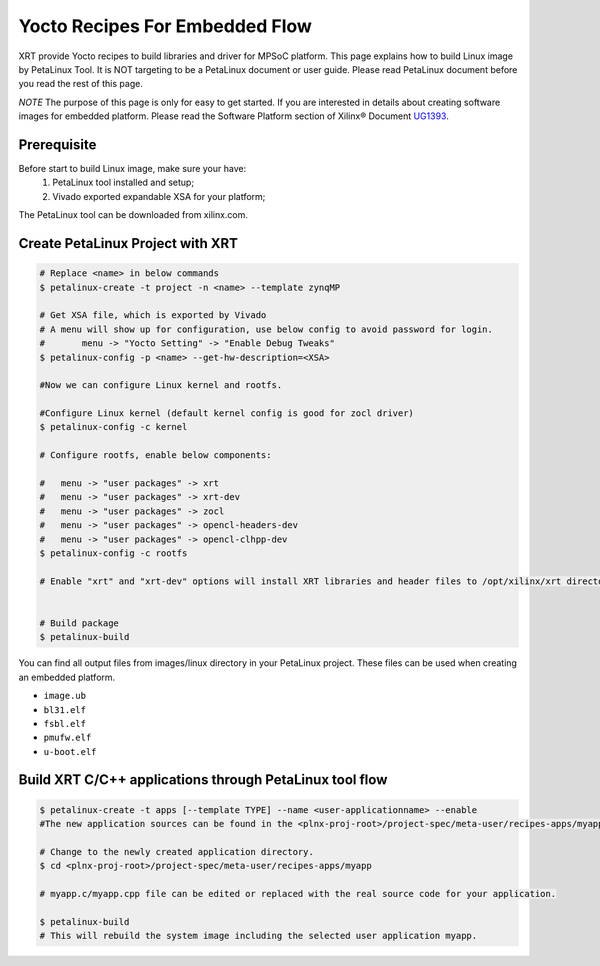.. _yocto.rst:

Yocto Recipes For Embedded Flow
-------------------------------

XRT provide Yocto recipes to build libraries and driver for MPSoC platform.
This page explains how to build Linux image by PetaLinux Tool.
It is NOT targeting to be a PetaLinux document or user guide.
Please read PetaLinux document before you read the rest of this page.

*NOTE* The purpose of this page is only for easy to get started.
If you are interested in details about creating software images for embedded platform.
Please read the Software Platform section of Xilinx® Document `UG1393 <https://www.xilinx.com/html_docs/xilinx2020_1/vitis_doc/tsf1596051751964.html>`_.

Prerequisite
~~~~~~~~~~~~

Before start to build Linux image, make sure your have:
        1. PetaLinux tool installed and setup;
        2. Vivado exported expandable XSA for your platform;

The PetaLinux tool can be downloaded from xilinx.com.

Create PetaLinux Project with XRT
~~~~~~~~~~~~~~~~~~~~~~~~~~~~~~~~~~~~~~~~~

.. code-block:: bash

        # Replace <name> in below commands
        $ petalinux-create -t project -n <name> --template zynqMP

        # Get XSA file, which is exported by Vivado
        # A menu will show up for configuration, use below config to avoid password for login.
        #       menu -> "Yocto Setting" -> "Enable Debug Tweaks"
        $ petalinux-config -p <name> --get-hw-description=<XSA>

        #Now we can configure Linux kernel and rootfs.

        #Configure Linux kernel (default kernel config is good for zocl driver)
        $ petalinux-config -c kernel

        # Configure rootfs, enable below components:

        #   menu -> "user packages" -> xrt
        #   menu -> "user packages" -> xrt-dev
        #   menu -> "user packages" -> zocl
        #   menu -> "user packages" -> opencl-headers-dev
        #   menu -> "user packages" -> opencl-clhpp-dev
        $ petalinux-config -c rootfs

	# Enable "xrt" and "xrt-dev" options will install XRT libraries and header files to /opt/xilinx/xrt directory in rootfs. Enable "zocl" option will install zocl.ko in rootfs. The zocl.ko driver is a XRT driver module only for MPSoC platform.


        # Build package
        $ petalinux-build

You can find all output files from images/linux directory in your PetaLinux project.
These files can be used when creating an embedded platform.

- ``image.ub``
- ``bl31.elf``
- ``fsbl.elf``
- ``pmufw.elf``
- ``u-boot.elf``

Build XRT C/C++ applications through PetaLinux tool flow
~~~~~~~~~~~~~~~~~~~~~~~~~~~~~~~~~~~~~~~~~~~~~~~~~~~~~~~~

.. code-block:: bash

	$ petalinux-create -t apps [--template TYPE] --name <user-applicationname> --enable
	#The new application sources can be found in the <plnx-proj-root>/project-spec/meta-user/recipes-apps/myapp directory.	

	# Change to the newly created application directory.
	$ cd <plnx-proj-root>/project-spec/meta-user/recipes-apps/myapp

	# myapp.c/myapp.cpp file can be edited or replaced with the real source code for your application.

	$ petalinux-build
	# This will rebuild the system image including the selected user application myapp.

